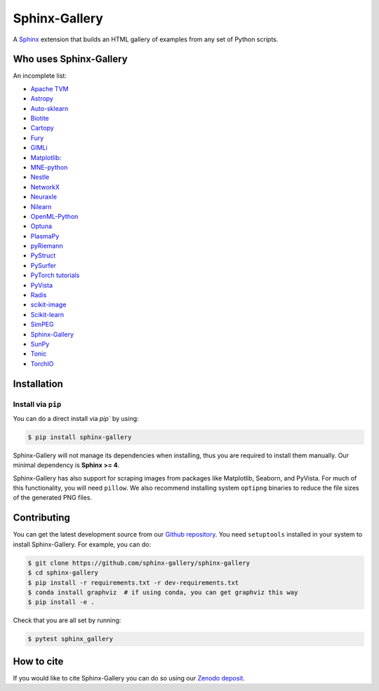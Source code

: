 ==============
Sphinx-Gallery
==============

.. image:: https://dev.azure.com/sphinx-gallery/sphinx-gallery/_apis/build/status/sphinx-gallery.sphinx-gallery?branchName=master
    :target: https://dev.azure.com/sphinx-gallery/sphinx-gallery/_build/latest?definitionId=1&branchName=master

.. image:: https://circleci.com/gh/sphinx-gallery/sphinx-gallery.svg?style=shield
    :target: https://circleci.com/gh/sphinx-gallery/sphinx-gallery

.. image:: https://zenodo.org/badge/DOI/10.5281/zenodo.4718153.svg
    :target: https://doi.org/10.5281/zenodo.4718153

.. tagline-begin-content

A `Sphinx <https://www.sphinx-doc.org/en/master/>`_ extension that builds an
HTML gallery of examples from any set of Python scripts.

.. tagline-end-content

.. image:: doc/_static/demo.png
   :width: 80%
   :alt: A demo of a gallery generated by Sphinx-Gallery

Who uses Sphinx-Gallery
=======================

An incomplete list:

.. projects_list_start

* `Apache TVM <https://tvm.apache.org/docs/tutorial/index.html>`_
* `Astropy <https://docs.astropy.org/en/stable/generated/examples/index.html>`_
* `Auto-sklearn <https://automl.github.io/auto-sklearn/master/examples/index.html>`_
* `Biotite <https://www.biotite-python.org/examples/gallery/index.html>`_
* `Cartopy <https://scitools.org.uk/cartopy/docs/latest/gallery/>`_
* `Fury <https://fury.gl/latest/auto_examples/index.html>`_
* `GIMLi <https://www.pygimli.org/_examples_auto/index.html>`_
* `Matplotlib <https://matplotlib.org/stable/index.html>`_:
* `MNE-python <https://mne.tools/stable/auto_examples/index.html>`_
* `Nestle <http://kylebarbary.com/nestle/examples/index.html>`_
* `NetworkX <https://networkx.org/documentation/stable/auto_examples/index.html>`_
* `Neuraxle <https://www.neuraxle.org/stable/examples/index.html>`_
* `Nilearn <https://nilearn.github.io/stable/auto_examples/index.html>`_
* `OpenML-Python <https://openml.github.io/openml-python/main/examples/index.html>`_
* `Optuna <https://optuna.readthedocs.io/en/stable/tutorial/index.html>`_
* `PlasmaPy <https://docs.plasmapy.org/en/latest/examples.html>`_
* `pyRiemann <https://pyriemann.readthedocs.io/en/latest/index.html>`_
* `PyStruct <https://pystruct.github.io/auto_examples/index.html>`_
* `PySurfer <https://pysurfer.github.io/>`_
* `PyTorch tutorials <https://pytorch.org/tutorials>`_
* `PyVista <https://docs.pyvista.org/examples/>`_
* `Radis <https://radis.readthedocs.io/en/latest/auto_examples/index.html>`_
* `scikit-image <https://scikit-image.org/docs/dev/auto_examples/>`_
* `Scikit-learn <http://scikit-learn.org/stable/auto_examples/index.html>`_
* `SimPEG <https://docs.simpeg.xyz/content/examples/>`_
* `Sphinx-Gallery <https://sphinx-gallery.github.io/stable/auto_examples/index.html>`_
* `SunPy <https://docs.sunpy.org/en/stable/generated/gallery/index.html>`_
* `Tonic <https://tonic.readthedocs.io/en/latest/auto_examples/index.html>`_
* `TorchIO <https://torchio.readthedocs.io/auto_examples/index.html>`_

.. projects_list_end

Installation
============

Install via ``pip``
-------------------

.. installation-begin-content

You can do a direct install via `pip`` by using:

.. code-block:: bash

    $ pip install sphinx-gallery

Sphinx-Gallery will not manage its dependencies when installing, thus
you are required to install them manually. Our minimal dependency
is **Sphinx >= 4**.

Sphinx-Gallery has also support for scraping images from packages like
Matplotlib, Seaborn, and PyVista. For much of this functionality, you will need
``pillow``. We also recommend installing system ``optipng`` binaries to reduce
the file sizes of the generated PNG files.

.. installation-end-content

Contributing
============

You can get the latest development source from our `Github repository
<https://github.com/sphinx-gallery/sphinx-gallery>`_. You need
``setuptools`` installed in your system to install Sphinx-Gallery. For example,
you can do:

.. code-block:: console

    $ git clone https://github.com/sphinx-gallery/sphinx-gallery
    $ cd sphinx-gallery
    $ pip install -r requirements.txt -r dev-requirements.txt
    $ conda install graphviz  # if using conda, you can get graphviz this way
    $ pip install -e .


Check that you are all set by running:

.. code-block:: console

    $ pytest sphinx_gallery

How to cite
===========

.. citation-begin-content

If you would like to cite Sphinx-Gallery you can do so using our `Zenodo
deposit <https://zenodo.org/record/3838216>`_.

.. citation-end-content
